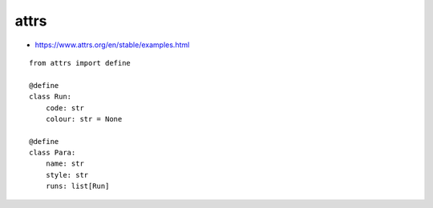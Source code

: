 attrs
*****

- https://www.attrs.org/en/stable/examples.html

.. highlight:: python

::

  from attrs import define

  @define
  class Run:
      code: str
      colour: str = None

  @define
  class Para:
      name: str
      style: str
      runs: list[Run]
